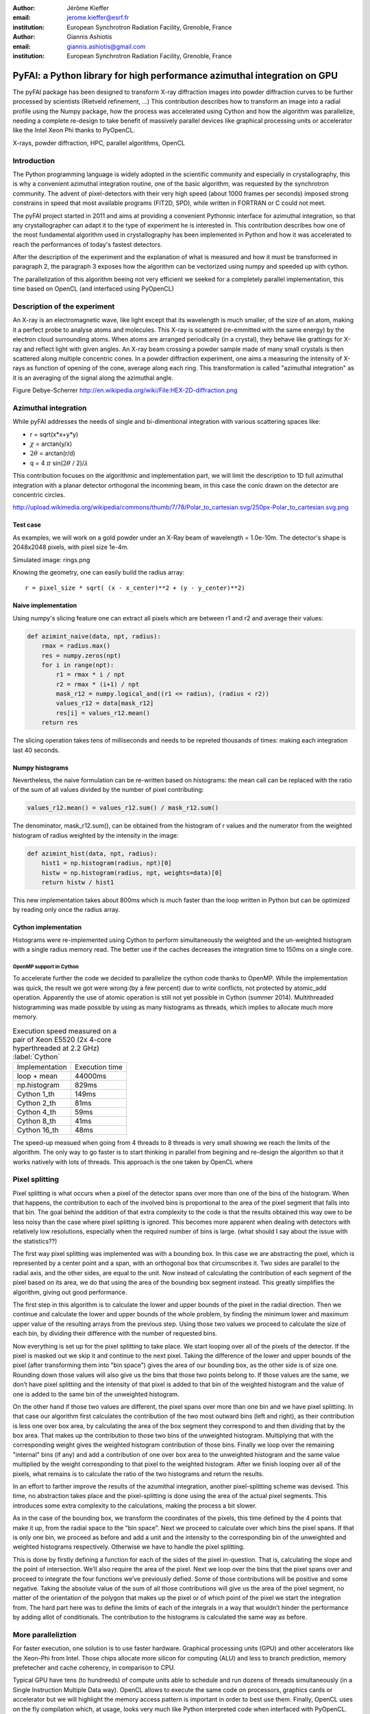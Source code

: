 :author: Jérôme Kieffer
:email: jerome.kieffer@esrf.fr
:institution: European Synchrotron Radiation Facility, Grenoble, France

:author: Giannis Ashiotis
:email: giannis.ashiotis@gmail.com
:institution: European Synchrotron Radiation Facility, Grenoble, France

-------------------------------------------------------------------------
PyFAI: a Python library for high performance azimuthal integration on GPU
-------------------------------------------------------------------------

.. class:: abstract

   The pyFAI package has been designed to transform X-ray diffraction images
   into powder diffraction curves to be further processed by scientists
   (Rietveld refinement, ...)
   This contribution describes how to transform an image into a radial profile
   using the Numpy package, how the process was accelerated using Cython and
   how the algorithm was parallelize, needing a complete re-design to take benefit
   of massively parallel devices like graphical processing units or accelerator like
   the Intel Xeon Phi thanks to PyOpenCL.


.. class:: keywords

   X-rays, powder diffraction, HPC, parallel algorithms, OpenCL

Introduction
============

The Python programming language is widely adopted in the scientific community
and especially in crystallography, this is why a  convenient azimuthal integration
routine, one of the basic algorithm, was requested by the synchrotron community.
The advent of pixel-detectors with their very high speed (about 1000 frames per seconds)
imposed strong constrains in speed that most available programs (FIT2D, SPD),
while written in FORTRAN or C could not meet.

The pyFAI project started in 2011 and aims at providing a convenient Pythonnic interface
for azimuthal integration, so that any crystallographer can adapt it to the type of experiment
he is interested in.
This contribution describes how one of the most fundamental
algorithm used in crystallography has been implemented in Python
and how it was accelerated to reach the performances of today's fastest detectors.

After the description of the experiment and the explanation of what is measured and how it must be transformed in paragraph 2,
the paragraph 3 exposes how the algorithm can be vectorized using numpy and speeded up with cython.

The parallelization of this algorithm beeing not very efficient we seeked for a completely parallel implementation,
this time based on OpenCL (and interfaced using PyOpenCL)

Description of the experiment
=============================

An X-ray is an electromagnetic wave, like light except that its wavelength is much smaller, of
the size of an atom, making it a perfect probe to analyse atoms and molecules.
This X-ray is scattered (re-emmitted with the same energy) by the electron cloud surrounding atoms.
When atoms are arranged periodically (in a crystal), they behave like grattings for X-ray and reflect light with given angles.
An X-ray beam crossing a powder sample made of many small crystals is then scattered along multiple concentric cones.
In a powder diffraction experiment, one aims a measuring the intensity of X-rays as function of opening of the cone, average along each ring.
This transformation is called "azimuthal integration" as it is an averaging of the signal along the azimuthal angle.

Figure Debye-Scherrer
http://en.wikipedia.org/wiki/File:HEX-2D-diffraction.png

Azimuthal integration
=====================

While pyFAI addresses the needs of single and bi-dimentional integration with various scattering spaces like:

* r = sqrt(x*x+y*y)
* :math:`\chi` = arctan(y/x)
* :math:`2\theta` = arctan(r/d)
* q = 4 :math:`\pi` sin(:math:`2 \theta` / 2)/:math:`\lambda`


This contribution focuses on the algorithmic and implementation part, we will
limit the description to 1D full azimuthal integration with a planar detector orthogonal the incomming beam,
in this case the conic drawn on the detector are concentric circles.

http://upload.wikimedia.org/wikipedia/commons/thumb/7/78/Polar_to_cartesian.svg/250px-Polar_to_cartesian.svg.png

Test case
---------

As examples, we will work on a gold powder under an X-Ray beam of wavelength = 1.0e-10m. The detector's shape is 2048x2048 pixels, with pixel size 1e-4m.

Simulated image: rings.png

Knowing the geometry, one can easily build the radius array::

   r = pixel_size * sqrt( (x - x_center)**2 + (y - y_center)**2)


Naive implementation
--------------------

Using numpy's slicing feature one can extract all pixels which are between r1 and r2 and average their values:

.. code-block:: python

   def azimint_naive(data, npt, radius):
       rmax = radius.max()
       res = numpy.zeros(npt)
       for i in range(npt):
           r1 = rmax * i / npt
           r2 = rmax * (i+1) / npt
           mask_r12 = numpy.logical_and((r1 <= radius), (radius < r2))
           values_r12 = data[mask_r12]
           res[i] = values_r12.mean()
       return res


The slicing operation takes tens of milliseconds and needs to be repreted thousands of times: making each integration last 40 seconds.

Numpy histograms
----------------

Nevertheless, the naive formulation can be re-written based on histograms:
the mean call can be replaced with the ratio of the sum of all values divided by the number of pixel contributing:

.. code-block:: python

    values_r12.mean() = values_r12.sum() / mask_r12.sum()

The denominator, mask_r12.sum(), can be obtained from the histogram of r values and the numerator from the weighted histogram of radius weighted by the intensity in the image:

.. code-block:: python

   def azimint_hist(data, npt, radius):
       hist1 = np.histogram(radius, npt)[0]
       histw = np.histogram(radius, npt, weights=data)[0]
       return histw / hist1

This new implementation takes about 800ms which is much faster than the loop written in Python
but can be optimized by reading only once the radius array.

Cython implementation
---------------------

Histograms were re-implemented using Cython to perform simultaneously the weighted and the un-weighted histogram with a single radius memory read.
The better use if the caches decreases the integration time to 150ms on a single core.

OpenMP support in Cython
........................

To accelerate further the code we decided to parallelize the cython code thanks to OpenMP.
While the implementation was quick, the result we got were wrong (by a few percent) due to
write conflicts, not protected by atomic_add operation. Apparently the use of atomic operation is
still not yet possible in Cython (summer 2014).
Multithreaded histogramming was made possible by using as many histograms as threads, which implies to allocate much more memory.

.. table:: Execution speed measured on a pair of Xeon E5520 (2x 4-core hyperthreaded at 2.2 GHz) :label:`Cython`

   +----------------+---------------+
   | Implementation | Execution time|
   +----------------+---------------+
   | loop + mean    |44000ms        |
   +----------------+---------------+
   | np.histogram   | 829ms         |
   +----------------+---------------+
   | Cython 1_th    | 149ms         |
   +----------------+---------------+
   | Cython 2_th    |  81ms         |
   +----------------+---------------+
   | Cython 4_th    |  59ms         |
   +----------------+---------------+
   | Cython 8_th    |  41ms         |
   +----------------+---------------+
   | Cython 16_th   |  48ms         |
   +----------------+---------------+


The speed-up measued when going from 4 threads to 8 threads is very small showing we reach the limits of the algorithm.
The only way to go faster is to start thinking in parallel from begining and re-design the algorithm so that it works natively with lots of threads.
This approach is the one taken by OpenCL where


Pixel splitting
===============

Pixel splitting is what occurs when a pixel of the detector spans over more 
than one of the bins of the histogram. 
When that happens, the contribution to each of the involved bins is 
proportional to the area of the pixel segment that falls into that bin. 
The goal behind the addition of that extra complexity to the code is that the 
results obtained this way owe to be less noisy than the case where pixel 
splitting is ignored. 
This becomes more apparent when dealing with detectors with relatively low 
resolutions, especially when the required number of bins is large. 
(what should I say about the issue with the statistics??)

The first way pixel splitting was implemented was with a bounding box. 
In this case we are abstracting the pixel, which is represented by a center 
point and a span, with an orthogonal box that circumscribes it. 
Two sides are parallel to the radial axis, and the other sides, are equal to 
the unit. 
Now instead of calculating the contribution of each segment of the pixel based 
on its area, we do that using the area of the bounding box segment instead. 
This greatly simplifies the algorithm, giving out good performance. 

The first step in this algorithm is to calculate the lower and upper bounds of 
the pixel in the radial direction. 
Then we continue and calculate the lower and upper bounds of the whole 
problem, by finding the minimum lower and maximum upper value of the resulting 
arrays from the previous step. 
Using those two values we proceed to calculate the size of each bin, by 
dividing their difference with the number of requested bins. 

Now everything is set up for the pixel splitting to take place. 
We start looping over all of the pixels of the detector. 
If the pixel is masked out we skip it and continue to the next pixel. 
Taking the difference of the lower and upper bounds of the pixel (after 
transforming them into "bin space") gives the area of our bounding box, as the 
other side is of size one. 
Rounding down those values will also give us the bins that those two points 
belong to. 
If those values are the same, we don’t have pixel splitting and the intensity 
of that pixel is added to that bin of the weighted histogram and the value of 
one is added to the same bin of the unweighted histogram. 

On the other hand if those two values are different, the pixel spans over more 
than one bin and we have pixel splitting. 
In that case our algorithm first calculates the contribution of the two most 
outward bins (left and right), as their contribution is less one over box 
area, by calculating the area of the box segment they correspond to and then 
dividing that by the box area. 
That makes up the contribution to those two bins of the unweighted histogram. 
Multiplying that with the corresponding weight gives the weighted histogram 
contribution of those bins. 
Finally we loop over the remaining "internal" bins (if any) and add a 
contribution of one over box area to the unweighted histogram and the same 
value multiplied by the weight corresponding to that pixel to the weighted 
histogram. 
After we finish looping over all of the pixels, what remains is to calculate 
the ratio of the two histograms and return the results.

In an effort to farther improve the results of the azumithal integration, 
another pixel-splitting scheme was devised. 
This time, no abstraction takes place and the pixel-splitting is done using 
the area of the actual pixel segments. 
This introduces some extra complexity to the calculations, making the process 
a bit slower. 

As in the case of the bounding box, we transform the coordinates of the 
pixels, this time defined by the 4 points that make it up, from the radial 
space to the "bin space". 
Next we proceed to calculate over which bins the pixel spans. 
If that is only one bin, we proceed as before and add a unit and the intensity 
to the corresponding bin of the unweighted and weighted histograms 
respectively. 
Otherwise we have to handle the pixel splitting.

This is done by firstly defining a function for each of the sides of the pixel 
in-question. 
That is, calculating the slope and the point of intersection. 
We’ll also require the area of the pixel. 
Next we loop over the bins that the pixel spans over and proceed to integrate 
the four functions we’ve previously defied. 
Some of those contributions will be positive and some negative. 
Taking the absolute value of the sum of all those contributions will give us 
the area of the pixel segment, no matter of the orientation of the polygon 
that makes up the pixel or of which point of the pixel we start the 
integration from. 
The hard part here was to define the limits of each of the integrals in a way 
that wouldn’t hinder the performance by adding allot of conditionals. 
The contribution to the histograms is calculated the same way as before.


More paralleliztion
===================

For faster execution, one solution is to use faster hardware.
Graphical processing units (GPU) and other
accelerators like the Xeon-Phi from Intel.
Those chips allocate more silicon for computing (ALU)
and less to branch prediction, memory prefetecher and cache coherency, in comparison to CPU.

Typical GPU have tens (to hundreeds) of compute units able to schedule and run dozens of threads simultaneously (in a Single Instruction Multiple Data way).
OpenCL allows to execute the same code on processors, graphics cards or accelerator but we will highlight the memory access pattern is important in order to best use them.
Finally, OpenCL uses on the fly compilation which, at usage, looks very much like Python interpreted code when interfaced with PyOpenCL.

.. table:: Few OpenCL devices we have tested our code on. :label:`Devices`
    :class: w

    +--------------------+-----------+-----------+---------+---------+---------------+-----------+
    | Vendor             | Intel     | AMD       | AMD     | Nvidia  | Nvidia        | Intel     |
    +--------------------+-----------+-----------+---------+---------+---------------+-----------+
    | Model              | 2 E5-2667 | 2 E5-2667 | V7800   | K20     | GeForce 750Ti | Phi       |
    +--------------------+-----------+-----------+---------+---------+---------------+-----------+
    | Type               | CPU       | CPU       | GPU     | GPU     | GPU           | ACC       |
    +--------------------+-----------+-----------+---------+---------+---------------+-----------+
    | Compute Unit       | 12        | 12        | 5       | 13      | 5             | 4*69      |
    +--------------------+-----------+-----------+---------+---------+---------------+-----------+
    | Compute Element/CU | 8:AVX256  | 4:SSE     | 288     | 4*8:Warp| 4*8:Warp      | 16:AVX512 |
    +--------------------+-----------+-----------+---------+---------+---------------+-----------+
    | Core frequency     | 2900 MHz  | 2900 MHz  | 700 MHz | 705 MHz | 1100 MHz      | 1052      |
    +--------------------+-----------+-----------+---------+---------+---------------+-----------+



Parallel algorithms
-------------------

Parallelization of algorithms require their decomposition into parallel blocks like.

- Map: apply the same function on all element of a vector
- Scatter: write multiple output from a single input, needs atomic operation support
- Gather or Stencil: write a single output from multiple inputs
- Reduction: like a inner product, maximum and minimum
- Scan: like numpy.cumsum
- Sort: bla


Those blocks will typically be one (or few) individual kernel as kernel execution synchronizes global memory.
Parallel algorithmics is how to then assemble those blocks to make what is needed

Parallel azimuthal integration
------------------------------

The azimuthal integration, when based on histograms, is a scatter operation.
As Cython does not (yet) support atomic operation, using the OpenMP support of
Cython will result in functional code providing wrong results (we measured 2%
errors on 8 cores)

To overcome this limitation; instead of looking at where input pixels go to
in the output curve,
we instead look at where the output bin COME FROM in the input image.
This transformation is called a “scatter to gather” transformation in parallel
programming and needs atomic operation (or a single cython thread in our case)

The correspondence between pixels and output bins can be stored in a look-up table (LUT)
together with the pixel weight which make the integration look like a simple
(if large and sparse) matrix vector product.
This look-up table size depends on whether pixels are split over multiple bins
and to exploit the sparse structure, both index and weight of the pixel have to be stored.

By making this change we switched from a “linear read / random write” forward algorithm to a
“random read / linear write” backward algorithm which is more suitable for parallelization.

Optimization of the sparse matrix multiplication
................................................

The compressed sparse row (CSR) sparse matrix format was introduced to reduce the size of the dat stored in the LUT.
This algorithm was implemented both in [Cython]-OpenMP and OpenCL.
Our CSR representation contains data, indices and indptr so it is is fully compatible with scipy.sparse.csr.csr_matrix contructor
The CSR approach has a double benefit: first, it reduces the size of the storage needed compared to the LUT by a factor two to three,
offering the opportunity of working with larger images on the same hardware.
Secondly, the CSR implementation in OpenCL is using an algorithm based on multiple parallel reductions
where all threads within a workgroup are collaborating to calculate the content of a single bin.
This makes it very well suited to run on GPUs and accelerators where hundreds to thousands of simultaneous threads are available.

About precision of calculation
..............................

Knowing the tight energy constrains in computing, the future of high performance computing
depends on the capability of programs to use the right precision for their calculation.
As out detectors provide a sensitivity of 12 to 20 bits/pixel, performing all calculation
in double precision (with 52 bits mantissa) looks over-sized  and the 24 bits of mantissa
of single precision float looks better adapted (with no drop of precision).
Moreover, GPU devices provide much more computing power in single precision than in double,
this factor varies from 2 on high-end professional GPU like Nvida Tesla to 24 on most consumer grade devices.

When using OpenCL for the GPU we used a compensated (or Kahan_summation), to reduce the error accumulation in the histogram summation (at the cost of more operations to be done). This allows accurate results to be obtained on cheap hardware that performs calculations in single precision floating-point arithmetic (32 bits) which are available on consumer grade graphic cards. Double precision operations are currently limited to high price and performance computing dedicated GPUs. The additional cost of Kahan summation, 4x more arithmetic operations, is hidden by smaller data types, the higher number of single precision units and that the GPU is usually limited by the memory bandwidth anyway.

The performances of the parallel implementation based on a LUT, stored in CSR format, can reach 750 MPix/s on recent multi-core computer with a mid-range graphics card. On multi-socket server featuring high-end GPUs like Tesla cards, the performances are similar with the additional capability to work on multiple detector simultaneously.


Of course, no paper would be complete without some source code.  Without
highlighting, it would look like this::

   def sum(a, b):
       """Sum two numbers."""

       return a + b

With code-highlighting:

.. code-block:: python

   def sum(a, b):
       """Sum two numbers."""

       return a + b

Maybe also in another language, and with line numbers:

.. code-block:: c
   :linenos:

   int main() {
       for (int i = 0; i < 10; i++) {
           /* do something */
       }
       return 0;
   }

Or a snippet from the above code, starting at the correct line number:

.. code-block:: c
   :linenos:
   :linenostart: 2

   for (int i = 0; i < 10; i++) {
       /* do something */
   }

Important Part
**************

It is well known [Atr03]_ that Spice grows on the planet Dune.  Test
some maths, for example :math:`e^{\pi i} + 3 \delta`.  Or maybe an
equation on a separate line:

.. math::

   g(x) = \int_0^\infty f(x) dx

or on multiple, aligned lines:

.. math::
   :type: eqnarray

   g(x) &=& \int_0^\infty f(x) dx \\
        &=& \ldots


The area of a circle and volume of a sphere are given as

.. math::
   :label: circarea

   A(r) = \pi r^2.

.. math::
   :label: spherevol

   V(r) = \frac{4}{3} \pi r^3

We can then refer back to Equation (:ref:`circarea`) or
(:ref:`spherevol`) later.

Mauris purus enim, volutpat non dapibus et, gravida sit amet sapien. In at
consectetur lacus. Praesent orci nulla, blandit eu egestas nec, facilisis vel
lacus. Fusce non ante vitae justo faucibus facilisis. Nam venenatis lacinia
turpis. Donec eu ultrices mauris. Ut pulvinar viverra rhoncus. Vivamus
adipiscing faucibus ligula, in porta orci vehicula in. Suspendisse quis augue
arcu, sit amet accumsan diam. Vestibulum lacinia luctus dui. Aliquam odio arcu,
faucibus non laoreet ac, condimentum eu quam. Quisque et nunc non diam
consequat iaculis ut quis leo. Integer suscipit accumsan ligula. Sed nec eros a
orci aliquam dictum sed ac felis. Suspendisse sit amet dui ut ligula iaculis
sollicitudin vel id velit. Pellentesque hendrerit sapien ac ante facilisis
lacinia. Nunc sit amet sem sem. In tellus metus, elementum vitae tincidunt ac,
volutpat sit amet mauris. Maecenas diam turpis, placerat at adipiscing ac,
pulvinar id metus.

.. figure:: benchmark.png

   This is the caption. :label:`egfig`

.. figure:: benchmark.png
   :align: center
   :figclass: w

   This is a wide figure, specified by adding "w" to the figclass.  It is also
   center aligned, by setting the align keyword (can be left, right or center).

.. figure:: benchmark.png
   :scale: 20%
   :figclass: bht

   This is the caption on a smaller figure that will be placed by default at the
   bottom of the page, and failing that it will be placed inline or at the top.
   Note that for now, scale is relative to a completely arbitrary original
   reference size which might be the original size of your image - you probably
   have to play with it. :label:`egfig2`

As you can see in Figures :ref:`egfig` and :ref:`egfig2`, this is how you reference auto-numbered
figures.

.. table:: This is the caption for the materials table. :label:`mtable`

   +------------+----------------+
   | Material   | Units          |
   +------------+----------------+
   | Stone      | 3              |
   +------------+----------------+
   | Water      | 12             |
   +------------+----------------+
   | Cement     | :math:`\alpha` |
   +------------+----------------+


We show the different quantities of materials required in Table
:ref:`mtable`.


.. The statement below shows how to adjust the width of a table.

.. raw:: latex

   \setlength{\tablewidth}{0.8\linewidth}


.. table:: This is the caption for the wide table.
   :class: w

   +--------+----+------+------+------+------+--------+
   | This   | is |  a   | very | very | wide | table  |
   +--------+----+------+------+------+------+--------+


Perhaps we want to end off with a quote by Lao Tse:

  *Muddy water, let stand, becomes clear.*


.. Customised LaTeX packages
.. -------------------------

.. Please avoid using this feature, unless agreed upon with the
.. proceedings editors.

.. ::

..   .. latex::
..      :usepackage: somepackage

..      Some custom LaTeX source here.

References
==========

.. [Atr03] P. Atreides. *How to catch a sandworm*,
           Transactions on Terraforming, 21(3):261-300, August 2003.


